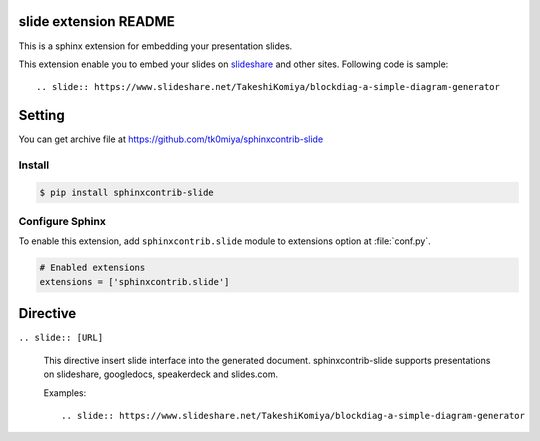 slide extension README
=======================

This is a sphinx extension for embedding your presentation slides.

This extension enable you to embed your slides on slideshare_ and other sites.
Following code is sample::

   .. slide:: https://www.slideshare.net/TakeshiKomiya/blockdiag-a-simple-diagram-generator


.. _slideshare: https://www.slideshare.net/


Setting
=======

You can get archive file at https://github.com/tk0miya/sphinxcontrib-slide

Install
-------

.. code-block:: console

   $ pip install sphinxcontrib-slide


Configure Sphinx
----------------

To enable this extension, add ``sphinxcontrib.slide`` module to extensions 
option at :file:`conf.py`.

.. code-block:: python

   # Enabled extensions
   extensions = ['sphinxcontrib.slide']


Directive
=========

``.. slide:: [URL]``

   This directive insert slide interface into the generated document.
   sphinxcontrib-slide supports presentations on slideshare, googledocs, speakerdeck and slides.com.

   Examples::

      .. slide:: https://www.slideshare.net/TakeshiKomiya/blockdiag-a-simple-diagram-generator
